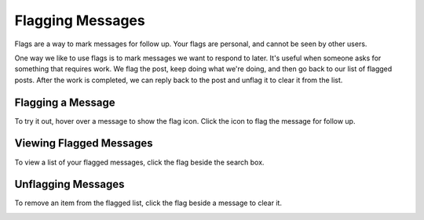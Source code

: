 Flagging Messages
-------------------

Flags are a way to mark messages for follow up. Your flags are personal, and cannot be seen by other users.

One way we like to use flags is to mark messages we want to respond to later. It's useful when someone asks for something that requires work. We flag the post, keep doing what we're doing, and then go back to our list of flagged posts. After the work is completed, we can reply back to the post and unflag it to clear it from the list.

Flagging a Message
======================

To try it out, hover over a message to show the flag icon. Click the icon to flag the message for follow up.

.. image:: ../../images/flag.png
  :width: 500px

Viewing Flagged Messages
===========================

To view a list of your flagged messages, click the flag beside the search box.

.. image:: ../../images/flaglist.png
  :width: 500px

Unflagging Messages
===========================

To remove an item from the flagged list, click the flag beside a message to clear it.

.. image:: ../../images/unflag.png
  :width: 500px

